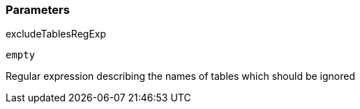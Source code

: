 === Parameters

.excludeTablesRegExp
****

----
empty
----

Regular expression describing the names of tables which should be ignored
****
